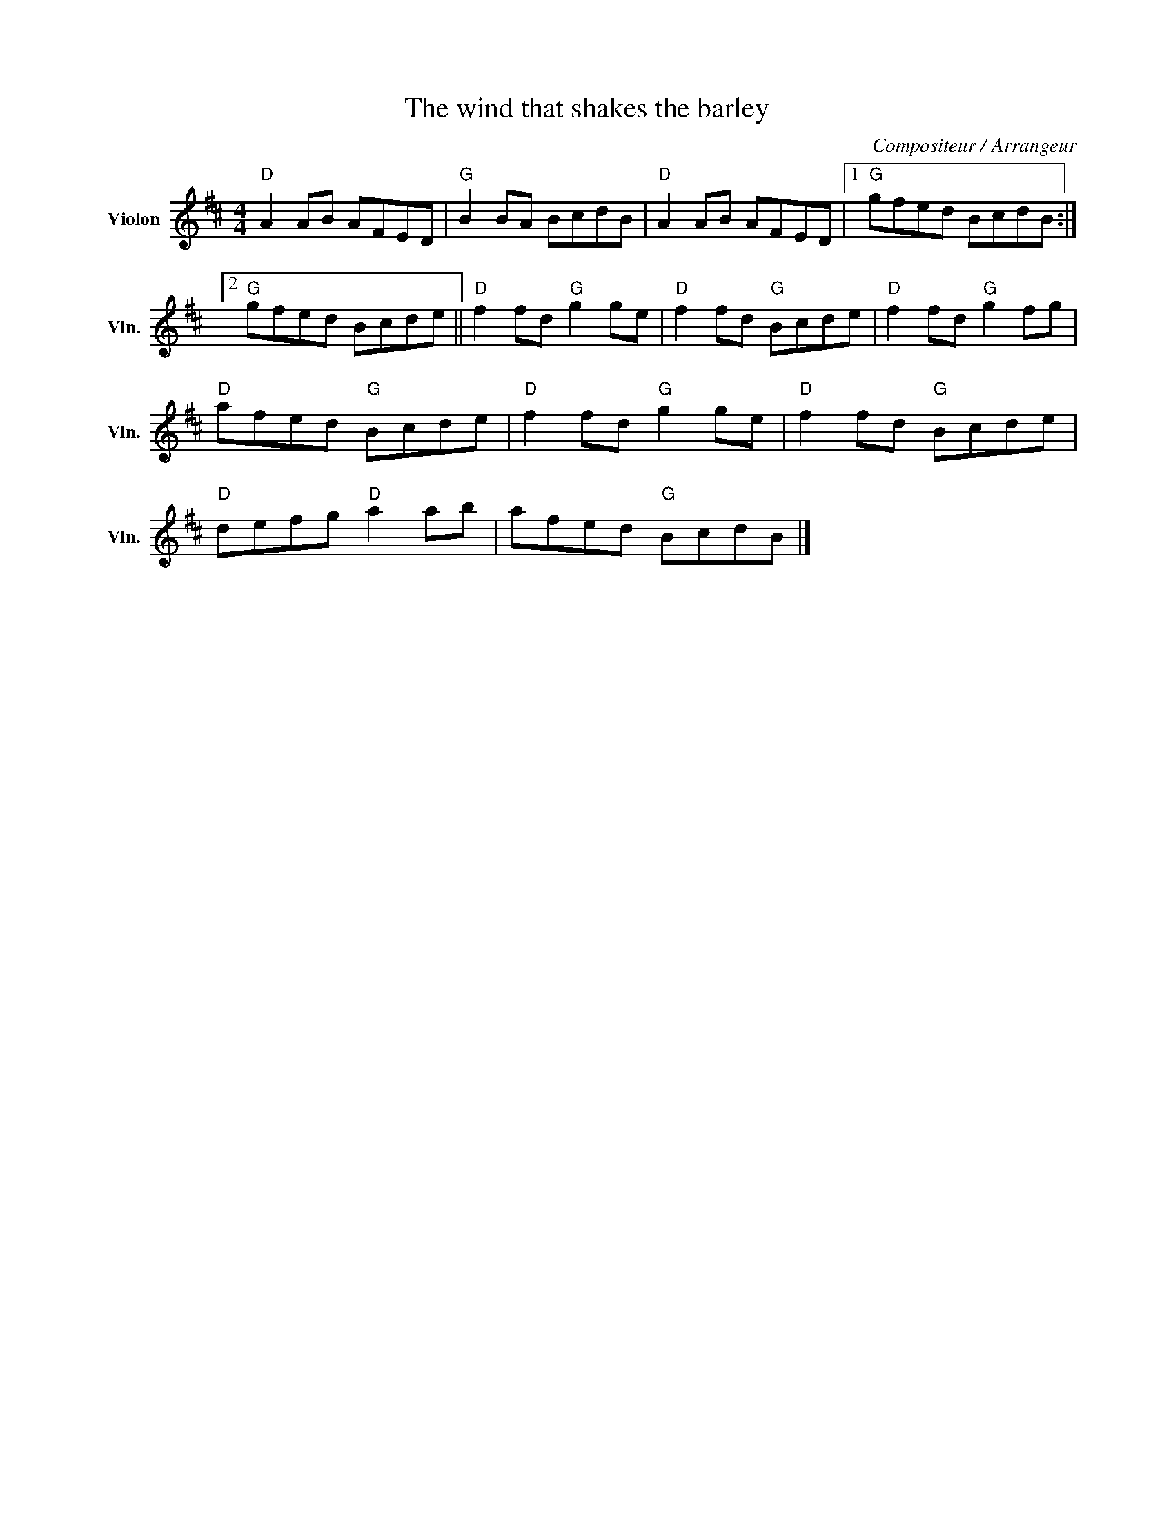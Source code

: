 X:1
T:The wind that shakes the barley
C:Compositeur / Arrangeur
L:1/8
M:4/4
I:linebreak $
K:D
V:1 treble nm="Violon" snm="Vln."
V:1
"D" A2 AB AFED |"G" B2 BA BcdB |"D" A2 AB AFED |1"G" gfed BcdB :|2"G" gfed Bcde || %5
"D" f2 fd"G" g2 ge |"D" f2 fd"G" Bcde |"D" f2 fd"G" g2 fg |"D" afed"G" Bcde |"D" f2 fd"G" g2 ge | %10
"D" f2 fd"G" Bcde |"D" defg"D" a2 ab | afed"G" BcdB |] %13
